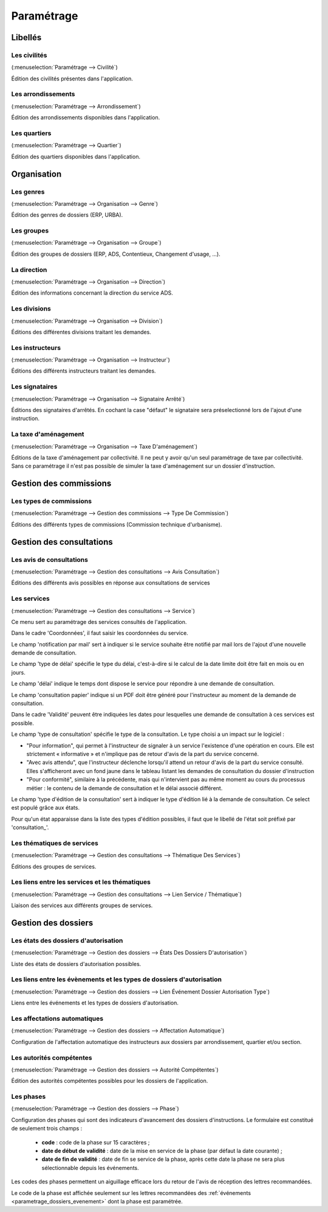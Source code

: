 .. _parametrage:

###########
Paramétrage
###########

Libellés
########

.. _parametrage_civilite:

=============
Les civilités
=============

(:menuselection:`Paramétrage --> Civilité`)

Édition des civilités présentes dans l'application.

.. _parametrage_arrondissement:

===================
Les arrondissements
===================

(:menuselection:`Paramétrage --> Arrondissement`)

Édition des arrondissements disponibles dans l'application.


.. _parametrage_quartier:

=============
Les quartiers
=============

(:menuselection:`Paramétrage --> Quartier`)

Édition des quartiers disponibles dans l'application.


Organisation
############


.. _parametrage_genre:

==========
Les genres
==========

(:menuselection:`Paramétrage --> Organisation --> Genre`)

Édition des genres de dossiers (ERP, URBA).

.. _parametrage_groupe:

===========
Les groupes
===========

(:menuselection:`Paramétrage --> Organisation --> Groupe`)

Édition des groupes de dossiers (ERP, ADS, Contentieux, Changement d'usage, ...).

.. _parametrage_direction:

============
La direction
============

(:menuselection:`Paramétrage --> Organisation --> Direction`)

Édition des informations concernant la direction du service ADS.

.. _parametrage_division:

=============
Les divisions
=============

(:menuselection:`Paramétrage --> Organisation --> Division`)

Éditions des différentes divisions traitant les demandes.

.. _parametrage_instructeur:

================
Les instructeurs
================

(:menuselection:`Paramétrage --> Organisation --> Instructeur`)

Éditions des différents instructeurs traitant les demandes.

.. _parametrage_signataire_arrete:

===============
Les signataires
===============

(:menuselection:`Paramétrage --> Organisation --> Signataire Arrêté`)

Éditions des signataires d'arrêtés.
En cochant la case "défaut" le signataire sera préselectionné lors de l'ajout d'une instruction.


.. _parametrage_taxe_amenagement:

=====================
La taxe d'aménagement
=====================

(:menuselection:`Paramétrage --> Organisation --> Taxe D'aménagement`)

Éditions de la taxe d'aménagement par collectivité.
Il ne peut y avoir qu'un seul paramétrage de taxe par collectivité. Sans ce paramétrage il n'est pas possible de simuler la taxe d'aménagement sur un dossier d'instruction.

Gestion des commissions
#######################

.. _parametrage_type_commission:

========================
Les types de commissions
========================

(:menuselection:`Paramétrage --> Gestion des commissions --> Type De Commission`)

Éditions des différents types de commissions (Commission technique d'urbanisme).

Gestion des consultations
#########################

.. _parametrage_avis_consultation:

=========================
Les avis de consultations
=========================

(:menuselection:`Paramétrage --> Gestion des consultations --> Avis Consultation`)

Éditions des différents avis possibles en réponse aux consultations de services

.. _parametrage_service:

============
Les services
============

(:menuselection:`Paramétrage --> Gestion des consultations --> Service`)

Ce menu sert au paramétrage des services consultés de l'application.

.. image:: service_parametrage.png

Dans le cadre 'Coordonnées', il faut saisir les coordonnées du service.

Le champ 'notification par mail' sert à indiquer si le service souhaite être 
notifié par mail lors de l'ajout d'une nouvelle demande de consultation.

Le champ 'type de délai' spécifie le type du délai, c'est-à-dire si le calcul de la date limite doit être fait en mois ou en jours.

Le champ 'délai' indique le temps dont dispose le service pour répondre à une 
demande de consultation.

Le champ 'consultation papier' indique si un PDF doit être généré pour 
l'instructeur au moment de la demande de consultation.

Dans le cadre 'Validité' peuvent être indiquées les dates pour lesquelles une 
demande de consultation à ces services est possible.

Le champ 'type de consultation' spécifie le type de la consultation. Le type 
choisi a un impact sur le logiciel :

- "Pour information", qui permet à l'instructeur de signaler à un service l'existence d'une opération en cours. Elle est strictement « informative » et n'implique pas de retour d'avis de la part du service concerné.
- "Avec avis attendu", que l'instructeur déclenche lorsqu'il attend un retour d'avis de la part du service consulté. Elles s'afficheront avec un fond jaune dans le tableau listant les demandes de consultation du dossier d'instruction
- "Pour conformité", similaire à la précédente, mais qui n'intervient pas au même moment au cours du processus métier : le contenu de la demande de consultation et le délai associé différent.

Le champ 'type d'édition de la consultation' sert à indiquer le type d'édition
lié à la demande de consultation. Ce select est populé grâce aux états. 


Pour qu'un état apparaisse dans la liste des types d'édition possibles, il faut 
que le libellé de l'état soit préfixé par 'consultation\_'.

.. _parametrage_thematique_services:

===========================
Les thématiques de services
===========================

(:menuselection:`Paramétrage --> Gestion des consultations --> Thématique Des Services`)

Éditions des groupes de services.

.. _parametrage_lien_service_thematique:

===============================================
Les liens entre les services et les thématiques
===============================================

(:menuselection:`Paramétrage --> Gestion des consultations --> Lien Service / Thématique`)

Liaison des services aux différents groupes de services.

Gestion des dossiers
####################

.. _parametrage_etat_dossier_autorisation:

=====================================
Les états des dossiers d'autorisation
=====================================

(:menuselection:`Paramétrage --> Gestion des dossiers --> États Des Dossiers D'autorisation`)

Liste des états de dossiers d'autorisation possibles.

.. _parametrage_lien_evenement_da:

======================================================================
Les liens entre les évènements et les types de dossiers d'autorisation
======================================================================

(:menuselection:`Paramétrage --> Gestion des dossiers --> Lien Événement Dossier Autorisation Type`)

Liens entre les événements et les types de dossiers d'autorisation.

.. _parametrage_affectation_autmatique:

=============================
Les affectations automatiques
=============================

(:menuselection:`Paramétrage --> Gestion des dossiers --> Affectation Automatique`)

Configuration de l'affectation automatique des instructeurs aux dossiers par
arrondissement, quartier et/ou section.

.. _parametrage_autorite_competente:

=========================
Les autorités compétentes
=========================

(:menuselection:`Paramétrage --> Gestion des dossiers --> Autorité Compétentes`)

Édition des autorités compétentes possibles pour les dossiers de l'application.

.. _parametrage_phase:

==========
Les phases
==========

(:menuselection:`Paramétrage --> Gestion des dossiers --> Phase`)

Configuration des phases qui sont des indicateurs d'avancement des dossiers d'instructions.
Le formulaire est constitué de seulement trois champs :

  * **code** : code de la phase sur 15 caractères ;
  * **date de début de validité** : date de la mise en service de la phase (par défaut la date courante) ;
  * **date de fin de validité** : date de fin se service de la phase, après cette date la phase ne sera plus sélectionnable depuis les événements.

.. image:: parametrage_phase.png

Les codes des phases permettent un aiguillage efficace lors du retour de l'avis de réception des lettres recommandées.

Le code de la phase est affichée seulement sur les lettres recommandées des :ref:`événements <parametrage_dossiers_evenement>` dont la phase est paramétrée.
